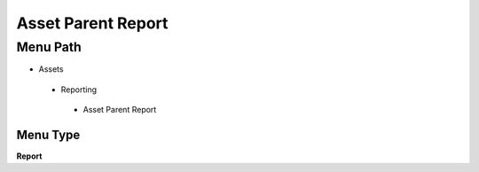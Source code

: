 
.. _functional-guide/menu/assetparentreport:

===================
Asset Parent Report
===================


Menu Path
=========


* Assets

 * Reporting

  * Asset Parent Report

Menu Type
---------
\ **Report**\ 

